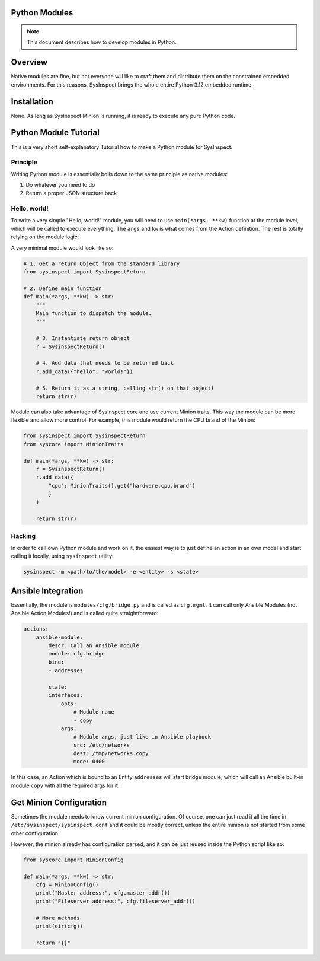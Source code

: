 Python Modules
==============

.. note::

    This document describes how to develop modules in Python.

Overview
========

Native modules are fine, but not everyone will like to craft them and distribute them
on the constrained embedded environments. For this reasons, SysInspect brings the whole
entire Python 3.12 embedded runtime.

Installation
============

None. As long as SysInspect Minion is running, it is ready to execute any pure Python
code.

Python Module Tutorial
======================

This is a very short self-explanatory Tutorial how to make a Python module for SysInspect.

Principle
---------

Writing Python module is essentially boils down to the same principle as native modules:

1. Do whatever you need to do
2. Return a proper JSON structure back

Hello, world!
-------------

To write a very simple "Hello, world!" module, you will need to use ``main(*args, **kw)``
function at the module level, which will be called to execute everything. The ``args`` and ``kw``
is what comes from the Action definition. The rest is totally relying on the module logic.

A very minimal module would look like so:

.. code-block:: python

    # 1. Get a return Object from the standard library
    from sysinspect import SysinspectReturn

    # 2. Define main function
    def main(*args, **kw) -> str:
        """
        Main function to dispatch the module.
        """

        # 3. Instantiate return object
        r = SysinspectReturn()

        # 4. Add data that needs to be returned back
        r.add_data({"hello", "world!"})

        # 5. Return it as a string, calling str() on that object!
        return str(r)

Module can also take advantage of SysInspect core and use current Minion traits. This way
the module can be more flexible and allow more control. For example, this module would return
the CPU brand of the Minion:

.. code-block:: python

    from sysinspect import SysinspectReturn
    from syscore import MinionTraits

    def main(*args, **kw) -> str:
        r = SysinspectReturn()
        r.add_data({
            "cpu": MinionTraits().get("hardware.cpu.brand")
            }
        )

        return str(r)

Hacking
-------

In order to call own Python module and work on it, the easiest way is to just define an
action in an own model and start calling it locally, using ``sysinspect`` utility:

.. code-block:: shell

    sysinspect -m <path/to/the/model> -e <entity> -s <state>

Ansible Integration
===================

Essentially, the module is ``modules/cfg/bridge.py`` and is called as ``cfg.mgmt``. It can
call only Ansible Modules (not Ansible Action Modules!) and is called quite straightforward:

.. code-block:: yaml

    actions:
        ansible-module:
            descr: Call an Ansible module
            module: cfg.bridge
            bind:
            - addresses

            state:
            interfaces:
                opts:
                    # Module name
                    - copy
                args:
                    # Module args, just like in Ansible playbook
                    src: /etc/networks
                    dest: /tmp/networks.copy
                    mode: 0400

In this case, an Action which is bound to an Entity ``addresses`` will start bridge module,
which will call an Ansible built-in module ``copy`` with all the required args for it.

Get Minion Configuration
========================

Sometimes the module needs to know current minion configuration. Of course, one can just
read it all the time in ``/etc/sysinspect/sysinspect.conf`` and it could be mostly correct,
unless the entire minion is not started from some other configuration.

However, the minion already has configuration parsed, and it can be just reused inside the
Python script like so:

.. code-block:: python

    from syscore import MinionConfig

    def main(*args, **kw) -> str:
        cfg = MinionConfig()
        print("Master address:", cfg.master_addr())
        print("Fileserver address:", cfg.fileserver_addr())

        # More methods
        print(dir(cfg))

        return "{}"
